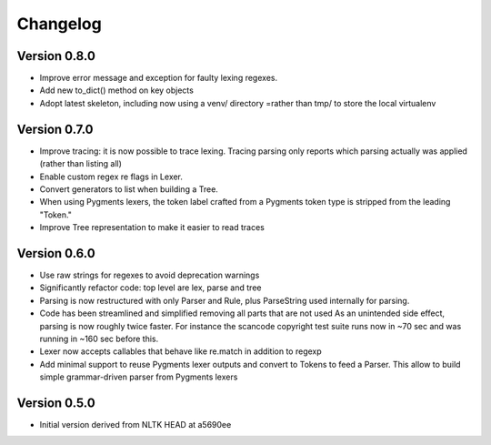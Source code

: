 ================
Changelog
================



Version 0.8.0
-----------------

- Improve error message and exception for faulty lexing regexes.

- Add new to_dict() method on key objects

- Adopt latest skeleton, including now using a venv/ directory =rather than tmp/
  to store the local virtualenv


Version 0.7.0
-----------------

- Improve tracing: it is now possible to trace lexing. Tracing parsing
  only reports which parsing actually was applied (rather than listing all)

- Enable custom regex re flags in Lexer.

- Convert generators to list when building a Tree.

- When using Pygments lexers, the token label crafted from a Pygments token
  type is stripped from the leading "Token."

- Improve Tree representation to make it easier to read traces


Version 0.6.0
---------------

- Use raw strings for regexes to avoid deprecation warnings

- Significantly refactor code: top level are lex, parse and tree

- Parsing is now restructured with only Parser and Rule, plus ParseString
  used internally for parsing.

- Code has been streamlined and simplified removing all parts that are not used
  As an unintended side effect, parsing is now roughly twice faster.
  For instance the scancode copyright test suite runs now in ~70 sec and was
  running in ~160 sec before this.

- Lexer now accepts callables that behave like re.match in addition to regexp

- Add minimal support to reuse Pygments lexer outputs and convert to Tokens to
  feed a Parser. This allow to build simple grammar-driven parser from Pygments
  lexers


Version 0.5.0
---------------

- Initial version derived from NLTK HEAD at a5690ee
